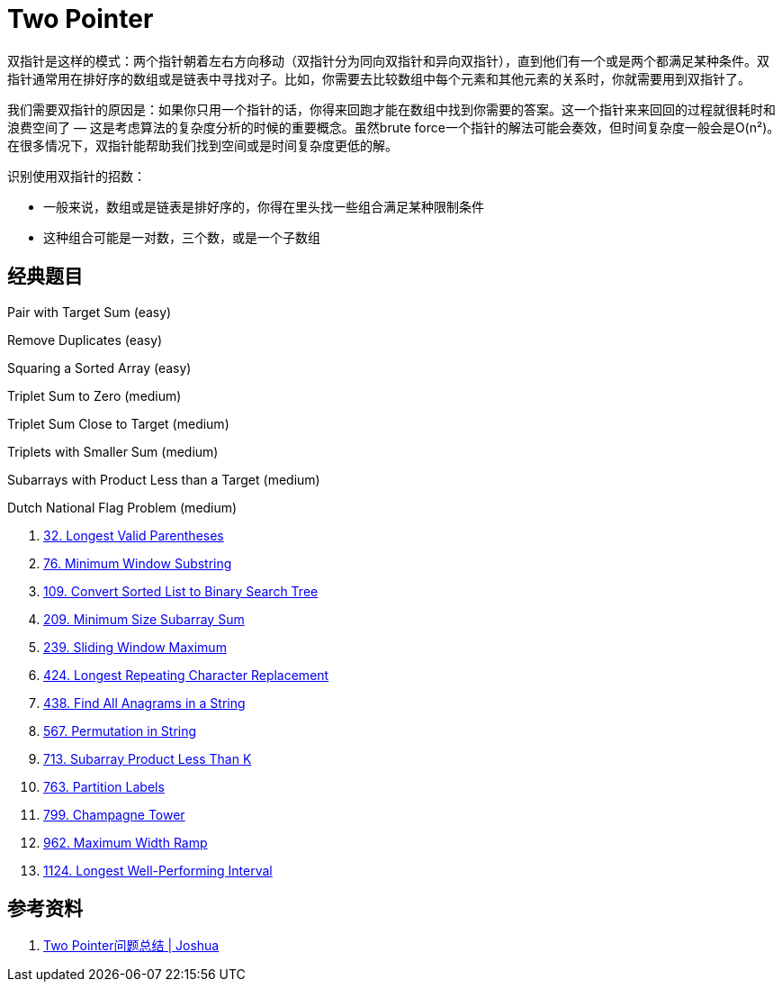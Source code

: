 [#two-pointer]
= Two Pointer

双指针是这样的模式：两个指针朝着左右方向移动（双指针分为同向双指针和异向双指针），直到他们有一个或是两个都满足某种条件。双指针通常用在排好序的数组或是链表中寻找对子。比如，你需要去比较数组中每个元素和其他元素的关系时，你就需要用到双指针了。

我们需要双指针的原因是：如果你只用一个指针的话，你得来回跑才能在数组中找到你需要的答案。这一个指针来来回回的过程就很耗时和浪费空间了 — 这是考虑算法的复杂度分析的时候的重要概念。虽然brute force一个指针的解法可能会奏效，但时间复杂度一般会是O(n²)。在很多情况下，双指针能帮助我们找到空间或是时间复杂度更低的解。

识别使用双指针的招数：

* 一般来说，数组或是链表是排好序的，你得在里头找一些组合满足某种限制条件
* 这种组合可能是一对数，三个数，或是一个子数组

== 经典题目

Pair with Target Sum (easy)

Remove Duplicates (easy)

Squaring a Sorted Array (easy)

Triplet Sum to Zero (medium)

Triplet Sum Close to Target (medium)

Triplets with Smaller Sum (medium)

Subarrays with Product Less than a Target (medium)

Dutch National Flag Problem (medium)

. xref:0032-longest-valid-parentheses.adoc[32. Longest Valid Parentheses]
. xref:0076-minimum-window-substring.adoc[76. Minimum Window Substring]
. xref:0109-convert-sorted-list-to-binary-search-tree.adoc[109. Convert Sorted List to Binary Search Tree]
. xref:0209-minimum-size-subarray-sum.adoc[209. Minimum Size Subarray Sum]
. xref:0239-sliding-window-maximum.adoc[239. Sliding Window Maximum]
. xref:0424-longest-repeating-character-replacement.adoc[424. Longest Repeating Character Replacement]
. xref:0438-find-all-anagrams-in-a-string.adoc[438. Find All Anagrams in a String]
. xref:0567-permutation-in-string.adoc[567. Permutation in String]
. xref:0713-subarray-product-less-than-k.adoc[713. Subarray Product Less Than K]
. xref:0763-partition-labels.adoc[763. Partition Labels]
. xref:0799-champagne-tower.adoc[799. Champagne Tower]
. xref:0962-maximum-width-ramp.adoc[962. Maximum Width Ramp]
. xref:1124-longest-well-performing-interval.adoc[1124. Longest Well-Performing Interval]


== 参考资料

. http://joshuablog.herokuapp.com/Two-Pointer%E9%97%AE%E9%A2%98%E6%80%BB%E7%BB%93.html[Two Pointer问题总结 | Joshua]
